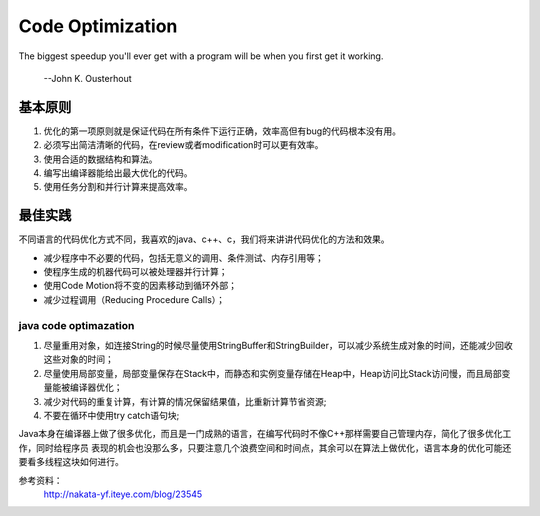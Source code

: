 


============================================
Code Optimization
============================================
The biggest speedup you'll ever get with a program will be when you first get it working.

                                                                    --John K. Ousterhout

基本原则
============================================
1. 优化的第一项原则就是保证代码在所有条件下运行正确，效率高但有bug的代码根本没有用。
2. 必须写出简洁清晰的代码，在review或者modification时可以更有效率。
3. 使用合适的数据结构和算法。
4. 编写出编译器能给出最大优化的代码。
5. 使用任务分割和并行计算来提高效率。

最佳实践
============================================
不同语言的代码优化方式不同，我喜欢的java、c++、c，我们将来讲讲代码优化的方法和效果。

* 减少程序中不必要的代码，包括无意义的调用、条件测试、内存引用等；
* 使程序生成的机器代码可以被处理器并行计算；
* 使用Code Motion将不变的因素移动到循环外部；
* 减少过程调用（Reducing Procedure Calls）；

java code optimazation
--------------------------------------------
1. 尽量重用对象，如连接String的时候尽量使用StringBuffer和StringBuilder，可以减少系统生成对象的时间，还能减少回收这些对象的时间；
2. 尽量使用局部变量，局部变量保存在Stack中，而静态和实例变量存储在Heap中，Heap访问比Stack访问慢，而且局部变量能被编译器优化；
3. 减少对代码的重复计算，有计算的情况保留结果值，比重新计算节省资源;
4. 不要在循环中使用try catch语句块;


Java本身在编译器上做了很多优化，而且是一门成熟的语言，在编写代码时不像C++那样需要自己管理内存，简化了很多优化工作，同时给程序员
表现的机会也没那么多，只要注意几个浪费空间和时间点，其余可以在算法上做优化，语言本身的优化可能还要看多线程这块如何进行。







参考资料： 
 http://nakata-yf.iteye.com/blog/23545 
